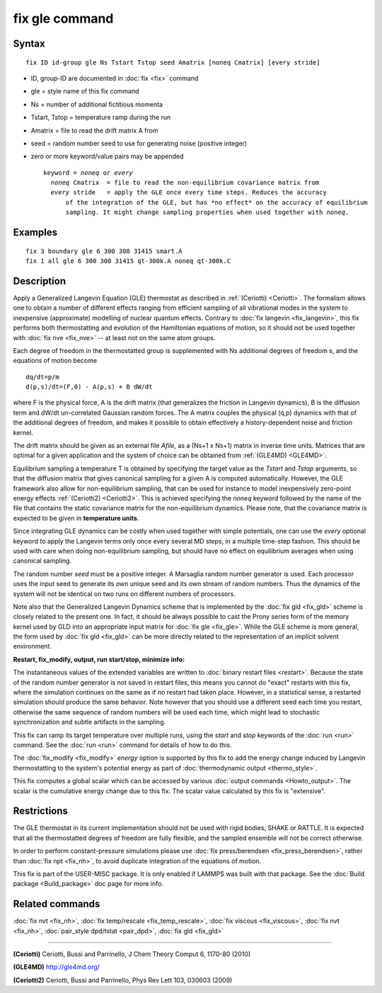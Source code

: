 .. index:: fix gle

fix gle command
===============

Syntax
""""""

.. parsed-literal::

   fix ID id-group gle Ns Tstart Tstop seed Amatrix [noneq Cmatrix] [every stride]

* ID, group-ID are documented in :doc:`fix <fix>` command
* gle = style name of this fix command
* Ns = number of additional fictitious momenta
* Tstart, Tstop = temperature ramp during the run
* Amatrix = file to read the drift matrix A from
* seed = random number seed to use for generating noise (positive integer)
* zero or more keyword/value pairs may be appended

  .. parsed-literal::

       keyword = *noneq* or *every*
         *noneq* Cmatrix  = file to read the non-equilibrium covariance matrix from
         *every* stride   = apply the GLE once every time steps. Reduces the accuracy
             of the integration of the GLE, but has \*no effect\* on the accuracy of equilibrium
             sampling. It might change sampling properties when used together with *noneq*\ .

Examples
""""""""

.. parsed-literal::

   fix 3 boundary gle 6 300 300 31415 smart.A
   fix 1 all gle 6 300 300 31415 qt-300k.A noneq qt-300k.C

Description
"""""""""""

Apply a Generalized Langevin Equation (GLE) thermostat as described
in :ref:`(Ceriotti) <Ceriotti>`. The formalism allows one to obtain a number
of different effects ranging from efficient sampling of all
vibrational modes in the system to inexpensive (approximate)
modelling of nuclear quantum effects. Contrary to
:doc:`fix langevin <fix_langevin>`, this fix performs both
thermostatting and evolution of the Hamiltonian equations of motion, so it
should not be used together with :doc:`fix nve <fix_nve>` -- at least not
on the same atom groups.

Each degree of freedom in the thermostatted group is supplemented
with Ns additional degrees of freedom s, and the equations of motion
become

.. parsed-literal::

   dq/dt=p/m
   d(p,s)/dt=(F,0) - A(p,s) + B dW/dt

where F is the physical force, A is the drift matrix (that generalizes
the friction in Langevin dynamics), B is the diffusion term and dW/dt
un-correlated Gaussian random forces. The A matrix couples the physical
(q,p) dynamics with that of the additional degrees of freedom,
and makes it possible to obtain effectively a history-dependent
noise and friction kernel.

The drift matrix should be given as an external file *Afile*\ ,
as a (Ns+1 x Ns+1) matrix in inverse time units. Matrices that are
optimal for a given application and the system of choice can be
obtained from :ref:`(GLE4MD) <GLE4MD>`.

Equilibrium sampling a temperature T is obtained by specifying the
target value as the *Tstart* and *Tstop* arguments, so that the diffusion
matrix that gives canonical sampling for a given A is computed automatically.
However, the GLE framework also allow for non-equilibrium sampling, that
can be used for instance to model inexpensively zero-point energy
effects :ref:`(Ceriotti2) <Ceriotti2>`. This is achieved specifying the *noneq*
keyword followed by the name of the file that contains the static covariance
matrix for the non-equilibrium dynamics.  Please note, that the covariance
matrix is expected to be given in **temperature units**\ .

Since integrating GLE dynamics can be costly when used together with
simple potentials, one can use the *every* optional keyword to
apply the Langevin terms only once every several MD steps, in a
multiple time-step fashion. This should be used with care when doing
non-equilibrium sampling, but should have no effect on equilibrium
averages when using canonical sampling.

The random number *seed* must be a positive integer.  A Marsaglia random
number generator is used.  Each processor uses the input seed to
generate its own unique seed and its own stream of random numbers.
Thus the dynamics of the system will not be identical on two runs on
different numbers of processors.

Note also that the Generalized Langevin Dynamics scheme that is
implemented by the :doc:`fix gld <fix_gld>` scheme is closely related
to the present one. In fact, it should be always possible to cast the
Prony series form of the memory kernel used by GLD into an appropriate
input matrix for :doc:`fix gle <fix_gle>`. While the GLE scheme is more
general, the form used by :doc:`fix gld <fix_gld>` can be more directly
related to the representation of an implicit solvent environment.

**Restart, fix\_modify, output, run start/stop, minimize info:**

The instantaneous values of the extended variables are written to
:doc:`binary restart files <restart>`.  Because the state of the random
number generator is not saved in restart files, this means you cannot
do "exact" restarts with this fix, where the simulation continues on
the same as if no restart had taken place. However, in a statistical
sense, a restarted simulation should produce the same behavior.
Note however that you should use a different seed each time you
restart, otherwise the same sequence of random numbers will be used
each time, which might lead to stochastic synchronization and
subtle artifacts in the sampling.

This fix can ramp its target temperature over multiple runs, using the
*start* and *stop* keywords of the :doc:`run <run>` command.  See the
:doc:`run <run>` command for details of how to do this.

The :doc:`fix_modify <fix_modify>` *energy* option is supported by this
fix to add the energy change induced by Langevin thermostatting to the
system's potential energy as part of :doc:`thermodynamic output <thermo_style>`.

This fix computes a global scalar which can be accessed by various
:doc:`output commands <Howto_output>`.  The scalar is the cumulative
energy change due to this fix.  The scalar value calculated by this
fix is "extensive".

Restrictions
""""""""""""

The GLE thermostat in its current implementation should not be used
with rigid bodies, SHAKE or RATTLE. It is expected that all the
thermostatted degrees of freedom are fully flexible, and the sampled
ensemble will not be correct otherwise.

In order to perform constant-pressure simulations please use
:doc:`fix press/berendsen <fix_press_berendsen>`, rather than
:doc:`fix npt <fix_nh>`, to avoid duplicate integration of the
equations of motion.

This fix is part of the USER-MISC package.  It is only enabled if
LAMMPS was built with that package.  See the :doc:`Build package <Build_package>` doc page for more info.

Related commands
""""""""""""""""

:doc:`fix nvt <fix_nh>`, :doc:`fix temp/rescale <fix_temp_rescale>`, :doc:`fix viscous <fix_viscous>`, :doc:`fix nvt <fix_nh>`, :doc:`pair_style dpd/tstat <pair_dpd>`, :doc:`fix gld <fix_gld>`

----------

.. _Ceriotti:

**(Ceriotti)** Ceriotti, Bussi and Parrinello, J Chem Theory Comput 6,
1170-80 (2010)

.. _GLE4MD:

**(GLE4MD)** `http://gle4md.org/ <http://gle4md.org/>`_

.. _Ceriotti2:

**(Ceriotti2)** Ceriotti, Bussi and Parrinello, Phys Rev Lett 103,
030603 (2009)
